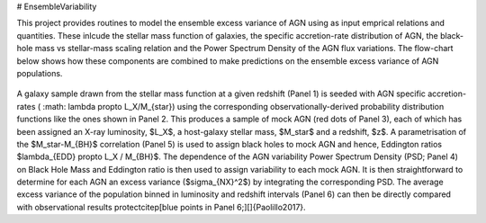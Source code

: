 # EnsembleVariability


This project provides routines to model the ensemble excess variance of AGN using as input emprical relations and quantities. These inlcude the stellar mass function of galaxies, the specific accretion-rate distribution of AGN, the black-hole mass vs stellar-mass scaling relation and the Power Spectrum Density of the AGN flux variations. The flow-chart below shows how these components are combined to make predictions on the ensemble excess variance of AGN populations.

.. figure:: model.png

A galaxy sample drawn from the stellar mass function at a given redshift (Panel 1) is seeded with AGN specific accretion-rates ( :math: \lambda \propto L_Χ/M_{\star}) using the corresponding observationally-derived probability distribution functions like the ones shown in Panel 2. This produces a sample of mock AGN (red dots of Panel 3), each of which has been assigned an X-ray luminosity, $L_X$, a host-galaxy stellar mass, $M_\star$ and a redshift, $z$. A parametrisation of the $M_\star-M_{BH}$ correlation (Panel 5) is used to assign black holes to mock AGN and hence, Eddington ratios $\lambda_{EDD} \propto L_Χ / M_{BH}$. The dependence of the AGN variability Power Spectrum Density (PSD; Panel 4) on Black Hole Mass and Eddington ratio is then used to assign variability to each mock AGN. It is then straightforward to determine for each AGN an excess variance ($\sigma_{NX}^2$) by integrating the corresponding PSD. The average excess variance of the population binned in luminosity and redshift intervals (Panel 6) can then be directly compared with observational results \protect\citep[blue points in Panel 6;][]{Paolillo2017}.
